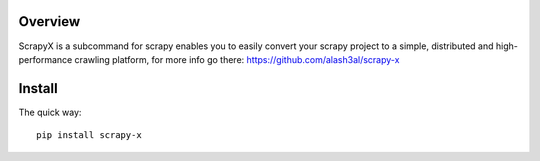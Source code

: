 Overview
========

ScrapyX is a subcommand for scrapy enables you to easily convert your scrapy project to a simple, 
distributed and high-performance crawling platform, for more info go there: https://github.com/alash3al/scrapy-x

Install
=======

The quick way::

    pip install scrapy-x



